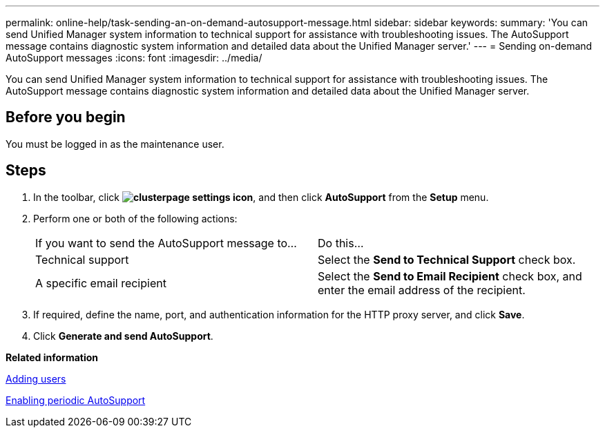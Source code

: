 ---
permalink: online-help/task-sending-an-on-demand-autosupport-message.html
sidebar: sidebar
keywords: 
summary: 'You can send Unified Manager system information to technical support for assistance with troubleshooting issues. The AutoSupport message contains diagnostic system information and detailed data about the Unified Manager server.'
---
= Sending on-demand AutoSupport messages
:icons: font
:imagesdir: ../media/

[.lead]
You can send Unified Manager system information to technical support for assistance with troubleshooting issues. The AutoSupport message contains diagnostic system information and detailed data about the Unified Manager server.

== Before you begin

You must be logged in as the maintenance user.

== Steps

. In the toolbar, click *image:../media/clusterpage-settings-icon.gif[]*, and then click *AutoSupport* from the *Setup* menu.
. Perform one or both of the following actions:
+
|===
| If you want to send the AutoSupport message to...| Do this...
a|
Technical support
a|
Select the *Send to Technical Support* check box.
a|
A specific email recipient
a|
Select the *Send to Email Recipient* check box, and enter the email address of the recipient.
|===

. If required, define the name, port, and authentication information for the HTTP proxy server, and click *Save*.
. Click *Generate and send AutoSupport*.

*Related information*

xref:task-adding-users.adoc[Adding users]

xref:task-enabling-periodic-autosupport.adoc[Enabling periodic AutoSupport]

